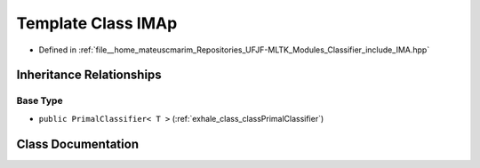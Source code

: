 .. _exhale_class_classIMAp:

Template Class IMAp
===================

- Defined in :ref:`file__home_mateuscmarim_Repositories_UFJF-MLTK_Modules_Classifier_include_IMA.hpp`


Inheritance Relationships
-------------------------

Base Type
*********

- ``public PrimalClassifier< T >`` (:ref:`exhale_class_classPrimalClassifier`)


Class Documentation
-------------------


.. doxygenclass:: IMAp
   :members:
   :protected-members:
   :undoc-members: